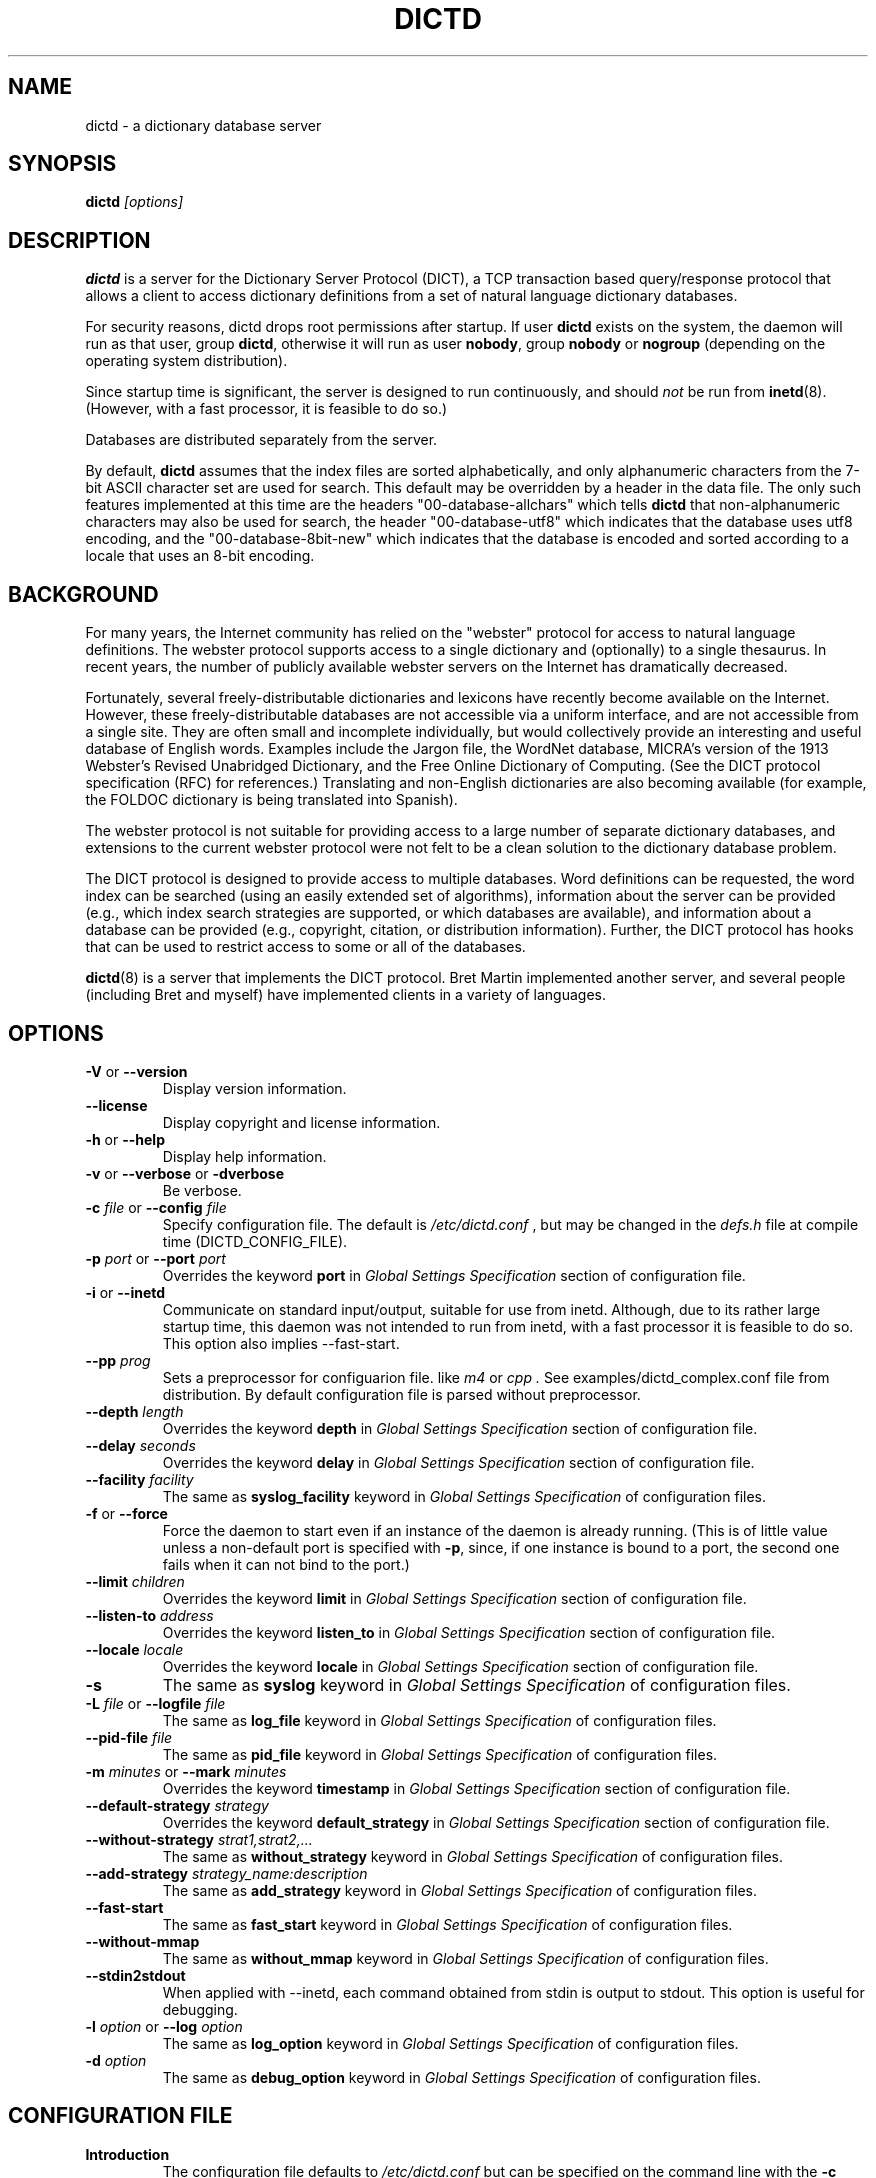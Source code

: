 .\" dictd.8 -- 
.\" Created: Mon Mar 10 16:10:03 1997 by faith@dict.org
." Revised: Tue Apr 23 09:14:42 2002 by faith@dict.org
.\" Copyright 1997, 1998, 2002 Rickard E. Faith (faith@dict.org)
.\" 
.\" Permission is granted to make and distribute verbatim copies of this
.\" manual provided the copyright notice and this permission notice are
.\" preserved on all copies.
.\" 
.\" Permission is granted to copy and distribute modified versions of this
.\" manual under the conditions for verbatim copying, provided that the
.\" entire resulting derived work is distributed under the terms of a
.\" permission notice identical to this one
.\" 
.\" Since the Linux kernel and libraries are constantly changing, this
.\" manual page may be incorrect or out-of-date.  The author(s) assume no
.\" responsibility for errors or omissions, or for damages resulting from
.\" the use of the information contained herein.  The author(s) may not
.\" have taken the same level of care in the production of this manual,
.\" which is licensed free of charge, as they might when working
.\" professionally.
.\" 
.\" Formatted or processed versions of this manual, if unaccompanied by
.\" the source, must acknowledge the copyright and authors of this work.
.\" 
.TH DICTD 8 "29 March 2002" "" ""
.SH "NAME"
dictd - a dictionary database server
.SH "SYNOPSIS"
.nf
.BI dictd " [options]"
.fi
.SH "DESCRIPTION"
.B dictd
is a server for the Dictionary Server Protocol (DICT), a TCP transaction
based query/response protocol that allows a client to access dictionary
definitions from a set of natural language dictionary databases.
.P
For security reasons, dictd drops root permissions after startup.  If
user
.B dictd
exists on the system, the daemon will run as that user, group
.BR dictd ", otherwise it will run as user 
.BR nobody ", group" 
.BR nobody " or " nogroup
(depending on the operating system distribution).
.P
Since startup time is significant, the server is designed to run
continuously, and should
.I not
be run from
.BR inetd (8).
(However, with a fast processor, it is feasible to do so.)
.P
Databases are distributed separately from the server.
.P
By default, 
.B dictd
assumes that the index files are sorted alphabetically, and only
alphanumeric characters from the 7-bit ASCII character set are used
for search.  This default may be overridden by a header in the data
file.  The only such features implemented at this time are the headers
"00-database-allchars" which tells
.B dictd 
that non-alphanumeric characters may also be used for search, the
header "00-database-utf8" which indicates that the database uses utf8
encoding, and the "00-database-8bit-new" which indicates that the database
is encoded and sorted according to a locale that uses an 8-bit
encoding.
.SH "BACKGROUND"
For many years, the Internet community has relied on the "webster" protocol
for access to natural language definitions.  The webster protocol supports
access to a single dictionary and (optionally) to a single thesaurus.  In
recent years, the number of publicly available webster servers on the
Internet has dramatically decreased.
.P
Fortunately, several freely-distributable dictionaries and lexicons have
recently become available on the Internet.  However, these
freely-distributable databases are not accessible via a uniform interface,
and are not accessible from a single site.  They are often small and
incomplete individually, but would collectively provide an interesting and
useful database of English words.  Examples include the Jargon file, the
WordNet database, MICRA's version of the 1913 Webster's Revised Unabridged
Dictionary, and the Free Online Dictionary of Computing.  (See the DICT
protocol specification (RFC) for references.)  Translating and non-English
dictionaries are also becoming available (for example, the FOLDOC
dictionary is being translated into Spanish).
.P
The webster protocol is not suitable for providing access to a large
number of separate dictionary databases, and extensions to the current
webster protocol were not felt to be a clean solution to the
dictionary database problem.
.P
The DICT protocol is designed to provide access to multiple databases.
Word definitions can be requested, the word index can be searched
(using an easily extended set of algorithms), information about the
server can be provided (e.g., which index search strategies are
supported, or which databases are available), and information about a
database can be provided (e.g., copyright, citation, or distribution
information).  Further, the DICT protocol has hooks that can be used
to restrict access to some or all of the databases.
.P
.BR dictd (8)
is a server that implements the DICT protocol.  Bret Martin implemented
another server, and several people (including Bret and myself) have
implemented clients in a variety of languages.
.SH "OPTIONS"
.TP
.BR \-V " or " \-\-version
Display version information.
.TP
.B \-\-license
Display copyright and license information.
.TP
.BR \-h " or " \-\-help
Display help information.
.TP
.BR \-v " or " \-\-verbose " or " " \-dverbose"
Be verbose.
.TP
.BI \-c " file\fR or "  \-\-config " file"
Specify configuration file.  The default is
.I /etc/dictd.conf
, but may be changed in the
.I defs.h
file at compile time (DICTD_CONFIG_FILE).
.TP
.BI \-p " port\fR or " \-\-port " port"
Overrides the keyword
.B port
in
.I Global Settings Specification
section of configuration file.
.TP
.BR \-i " or " \-\-inetd
Communicate on standard input/output, suitable for use from inetd.
Although, due to its rather large startup time, this daemon was not
intended to run from inetd, with a fast processor it is feasible to do
so. This option also implies \-\-fast-start.
.TP
.BI \-\-pp " prog"
Sets a preprocessor for configuarion file.
like
.I " m4"
or
.I " cpp".
See examples/dictd_complex.conf file
from distribution. By default configuration file is parsed without
preprocessor.
.TP
.BI \-\-depth " length"
Overrides the keyword
.B depth
in
.I Global Settings Specification
section of configuration file.
.TP
.BI \-\-delay " seconds"
Overrides the keyword
.B delay
in
.I Global Settings Specification
section of configuration file.
.TP
.BI \-\-facility " facility"
The same as
.B syslog_facility
keyword in
.I Global Settings Specification
of configuration files.
.TP
.BR \-f " or " \-\-force
Force the daemon to start even if an instance of the daemon is already
running.  (This is of little value unless a non-default port is
specified with
.BR \-p ,
since, if one instance is bound to a port, the second one fails when it
can not bind to the port.)
.TP
.BI \-\-limit " children"
Overrides the keyword
.B limit
in
.I Global Settings Specification
section of configuration file.
.TP
.BI \-\-listen\-to " address"
Overrides the keyword
.B listen\_to
in
.I Global Settings Specification
section of configuration file.
.TP
.BI \-\-locale " locale"
Overrides the keyword
.B locale
in
.I Global Settings Specification
section of configuration file.
.TP
.B \-s
The same as
.B syslog
keyword in
.I Global Settings Specification
of configuration files.
.TP
.BI \-L " file\fR or " \-\-logfile " file"
The same as
.B log_file
keyword in
.I Global Settings Specification
of configuration files.
.TP
.BI \-\-pid\-file " file"
The same as
.B pid_file
keyword in
.I Global Settings Specification
of configuration files.
.TP
.BI \-m  " minutes \fR or "\-\-mark " minutes"
Overrides the keyword
.B timestamp
in
.I Global Settings Specification
section of configuration file.
.TP
.BI \-\-default\-strategy " strategy"
Overrides the keyword
.B default_strategy
in
.I Global Settings Specification
section of configuration file.
.TP
.BI \-\-without-strategy " strat1,strat2,..."
The same as
.B without_strategy
keyword in
.I Global Settings Specification
of configuration files.
.TP
.BI \-\-add-strategy " strategy_name:description"
The same as
.B add_strategy
keyword in
.I Global Settings Specification
of configuration files.
.TP
.BI \-\-fast-start
The same as
.B fast_start
keyword in
.I Global Settings Specification
of configuration files.
.TP
.B \-\-without-mmap
The same as
.B without_mmap
keyword in
.I Global Settings Specification
of configuration files.
.TP
.BR \-\-stdin2stdout
When applied with \-\-inetd, each command obtained from stdin is output
to stdout. This option is useful for debugging.
.TP
.BI \-l " option\fR or " \-\-log " option"
The same as
.B log_option
keyword in
.I Global Settings Specification
of configuration files.
.TP
.BI \-d " option"
The same as
.B debug_option
keyword in
.I Global Settings Specification
of configuration files.
.RE
.SH "CONFIGURATION FILE"
.TP
.B Introduction
The configuration file defaults to
.I /etc/dictd.conf 
but can be specified on the command line with the
.B \-c
option (see above).
.RS
.P
The configuration file is read into memory at startup, and is not
referenced again by
.B dictd
unless a signal 1 
.B (SIGHUP)
is received, which will cause 
.B dictd 
to reread the configuration file.
.P
The file is divided into sections.  The Access Section should come
first, followed by the Database Section, and the
User Section.  The Database Section is required; the others are
optional, but they must be in the order listed here.
.RE
.TP
.B Syntax
The following keywords are valid in a configuration file: access,
allow, deny, group, database, data, index, filter, prefilter,
postfilter, name, include, user, authonly, site.  Keywords are case
sensitive.  String arguments that contain spaces should be surrounded
by double quotes.  Without quoting, strings may contain alphanumeric
characters and _, -, ., and *, but not spaces.  Strings can be
continued between lines.  \\", \\\\, \\n, \\<NL> are treated as double
quote, backslash, new line and no symbol respectively.  Comments start
with # and extend to the end of the line.
.TP
.B Global Settings Section
.RS
.TP
.BI "global {" " global settings specification " "}"
Used to set global
.B dictd
setting such as log file, syslog faility, locale and so on.
.TP
.B EXAMPLE:
See
.I examples/dictd4.conf
file from the distribution.
.RE
.TP
.B Access Section
.RS
.TP
.BI "access {" " access specification " "}"
This section contains access
restrictions for the server and all of the databases collectively.
Per-database control is specified in the Database Section.
.TP
.B EXAMPLE:
See
.I examples/dictd3.conf
file from the distribution.
.RE
.TP
.B Database Section
.RS
.TP
.BI database " string " "{ " "database specification " "}"
The string specifies the name of the database
(e.g., wn or web1913).  (This is an arbitrary name selected by the
administrator, and is not necessarily related to the file name or any
name listed in the data file.  A short, easy to type name is often
selected for easy use with 
.BR "dict -d".)
.P
.RS
.B EXAMPLE:
See
.I examples/dictd*.conf
files from the distribution.
.RE
.RS
.P
.B NOTE:
If the files specified in the database specification do not exist on the
system, dictd may silently fail.
.RE
.TP
.BI database_virtual " string " "{ " "virtual database specification " "}"
This section specifies the virtual database.
The
.I string
specifies the name of the database (e.g., en-ru or fren).
.P
.RS
.B EXAMPLE:
See
.I examples/dictd_virtual.conf
or
.I examples/dictd_complex.conf
files from the distribution.
.RE
.TP
.BI database_plugin " string " "{ " "plugin specification " "}"
This section specifies the plugin.
The
.I string
specifies the name of the database.
.P
.RS
.B EXAMPLE:
See
.I examples/dictd_plugin_dbi.conf
or
.I examples/dictd_complex.conf
files from the distribution.
.RE
.TP
.BI database_mime " string " "{ " "mime specification " "}"
Traditionally, databases created for
.I dictd
contained plain text only because
.B dictd
releases before 1.10.0 didn't have full support of
.I OPTION MIME
option (consult with RFC-2229).
This section describes the special database which behaves
differently depending on whether
.I OPTION MIME
command was received from client or was not,
i.e. the database created by this section
allows to return to the client either a plain text or
specially formatted content depending on whether DICT client supports
(or wants to receive) MIMEized content or doesn't.
The
.I string
specifies the name of the database.
.RS
.P
.B NOTE:
All this is about
.I DEFINE
command only.
.I MATCH, SHOW DB, SHOW STRAT, SHOW INFO, SHOW SERVER and HELP
commands return texts prepanded with empty line only.
.RE
.P
.RS
.B EXAMPLE:
See
.I examples/dictd_mime.conf
file from the distribution.
.RE
.TP
.BI database_exit
Excludes following databases from the '*' database.
By default '*' means all databases available.
Look at 'examples/dictd_virtual.conf' file for example configuration.
.RS
.P
.B NOTE:
If you use 'virtual' dictionaries, you should use this directive,
otherwise you will search the same dictionary twice.
.RE
.TP
.B User Section
.RS
.TP
.BI user " string" " string"
The first string specifies the username, and the second string specifies
the shared secret for this username.  When the AUTH command is used, the
client will provide the username and a hashed version of the shared
secret.  If the shared secret matches, the user is said to have
authenticated, and will have access to databases whose access
specifications allow that user (by name, or by wildcard).  If present, this
section must appear last in the configuration file.  There may be many user
entries.  The shared secret should be kept secret, as anyone who has access
to it can access the shared databases (assuming access is not denied by
domain name).
.RE
.TP
.B Access Specification
.RS
Access specifications may occur in the Access Section or in the Database
Section.  The access specification will be described here.
.P
For allow, deny, and authonly, a star (*) may be used as a wild card that
matches any number of characters.  A question mark (?) may be used as a
wildcard that matches a single character.  For example, 10.0.0.* and *.edu
are valid strings.
.P
Further, a range of IP addresses and an IP address followed by a netmask
may be specified.  For example, 10.0.0.0:10.0.0.255, 10.0.0.0/24, and
10.0.0.* all specify the same range of IP numbers.  Notation cannot be
combined on the same line.  If the notation does not make sense, access
will be denied by default.  Use the
.I "--debug auth"
option to debug related problems.
.P
Note that these specifications take only one string per specification
line.  However, you can have multiple lines of each type.
.P
The syntax is as follows:
.TP
.BI allow " string"
The string specifies a domain name or IP address which is allowed access
to the server (in the Access Section) or to a database (in the Database
Section).  Note that more than one string is not permitted for a single
"allow" line, but more than one "allow" lines are permitted in the
configuration file.
.TP
.BI deny " string"
The string specifies a domain name or IP address which is denied access to
the server (in the Access Section) or to a database (in the Database
Section).  Note that if reverse DNS is not working, then only the IP number
will be checked.  Therefore, it is essential to deny networks based on IP
number, since a denial based on domain name may not always be checked.
.TP
.BI authonly " string"
This form is only useful in the Access Section.  The string specifies a
domain name or IP address which is allowed access to the server but not to
any of the databases.  All commands are valid except DEFINE, MATCH, and
SHOW DB.  More specifically AUTH is a valid command, and commands which
access the databases are not allowed.
.TP
.BI user " string"
This form is only useful in the Database Section.  The string specifies a
username that is allowed to access this database after a successful AUTH
command is executed.
.RE
.RE
.TP
.B Global Settings Specification
.RS
This section describes the following parameters:
.TP
.BI port " string\_or\_number"
Specifies the port or service name (e.g., 2628).
The default is 2628, as specified in the DICT Protocol RFC, but may be
changed in the
.I defs.h
file at compile time (DICT_DEFAULT_SERVICE).
.TP
.BI site " string"
Used to specify the filename for the site information file, a flat text
file which will be displayed in response to the SHOW SERVER command.
.RS
.P
.B EXAMPLE:
See
.I examples/dictd4.conf
file from the distribution.
.RE
.TP
.BI site_no_banner " boolean"
By default SHOW SERVER command outputs information about
.I dictd
version and an operating system type.
This option disables this.
.TP
.BI site_no_uptime " boolean"
By default SHOW SERVER command outputs information about
uptime of
.I dictd
, a number of forks since startup and forks per hour.
This option disables this.
.TP
.BI site_no_dblist " boolean"
By default SHOW SERVER command outputs internal information about
databases, such as a number of headwords, index size and so on.
This option disables this.
.TP
.BI delay " number"
Specifies the number of seconds a client may be idle before the server will
close the connection.  Idle time is defined to be the time the server is
waiting for input and does not include the time the server spends searching
the database. The default is 0 seconds (no limit),
but may be changed in the
.I defs.h
file at compile time (DICT_DEFAULT_DELAY).
.P
.RS
.B NOTE:
Setting
.I delay
option disables
.I limit_time
option. Only one of them (last specified in
.B dictd.conf
) is in effect.
.P
.B NOTE:
Connections are closed without warning since no provision
for premature connection termination is specified in the DICT protocol
RFC.
.RE
.TP
.BI depth " number"
Specify the queue length for
.BR listen (2).
Specifies the number of pending socket connections which are queued by the
operating system.  Some operating systems may silently limit this value to
5 (older BSD systems) or 128 (Linux).  The default is 10 but may be changed
in the
.I defs.h
file at compile time (DICT_QUEUE_DEPTH).
.TP
.BI limit_childs " number"
Specifies the number of daemons that may be running simultaneously.  Each
daemon services a single connection.  If the limit is exceeded, a
(serialized) connection will be made by the server process, and a response
code 420 (server temporarily unavailable) will be sent to the client.  This
parameter should be adjusted to prevent the server machine from being
overloaded by dict clients, but should not be set so low that many clients
are denied useful connections. The default is 100, but may be changed in
the
.I defs.h
file at compile time (DICT_DAEMON_LIMIT_CHILDS).
.TP
.BI limit " number"
Synonym for
.B limit_childs.
For backward compatibility only.
.TP
.BI limit_matches " number"
Specifies the maximum number of matches that can be returned
by MATCH query. Zero means no limit. The default is 2000.
.TP
.BI limit_definitions " number"
Specifies the maximum number of definitions that can be returned
by DEFINE query. Zero means no limit. The default is 200.
.TP
.BI limit_time " number"
Specifies the number of seconds a client may talk to the server
before the server will close the connection.
The default is 600 seconds (10 minutes), but may be changed in the
.I defs.h
file at compile time (DICT_DEFAULT_LIMIT_TIME).
.RS
.P
.B NOTE:
Setting
.I limit_time
option disables
.I delay
option. Only one of them (last specified in
.B dictd.conf
) is in effect.
.P
.B NOTE:
Connections are closed without warning since no provision
for premature connection termination is specified in the DICT protocol
RFC.
.RE
.TP
.BI limit_queries " number"
Specifies the number of queries (MATCH, DEFINE, SHOW DB etc.)
that client may send to the server
before the server will close the connection.
Zero means no limit.
The default is 2000, but may be changed in the
.I defs.h
file at compile time (DICT_DEFAULT_LIMIT_QUERIES).
.TP
.BI timestamp " number"
How often a timestamp should be logged (int minutes).
(This is effective only if
logging has been enabled with the \-s or \-L option, or with a debugging
option.)
.TP
.BI log_option " option"
Specify a logging option.  This is effective only if logging has been
enabled with the
.BR \-s " or " \-L
option or in configuration file, or logging
to the console has been activated with a debugging
option (e.g.,
.BR "\-\-debug nodetach" .
Only one option may be set with each invocation of this option; however,
multiple invocations of this option may be made in configuration file
or dictd command
line.  For instance:
.br
dictd -s --log stats --log found --log notfound
.br
is a valid command line, and sets three logging options.
.RS
.P
Some of the more verbose logging options are used primarily for
debugging the server code, and are not practical for normal use.
.TP
.B server
Log server diagnostics.  This is extremely verbose.
.TP
.B connect
Log all connections.
.TP
.B stats
Log all children terminations.
.TP
.B command
Log all commands.  This is extremely verbose.
.TP
.B client
Log results of CLIENT command.
.TP
.B found
Log all words found in the databases.
.TP
.B notfound
Log all words not found in the databases.
.TP
.B timestamp
When logging to a file, use a full timestamp like that which syslog would
produce.  Otherwise, no timestamp is made, making the files shorter.
.TP
.B host
Log name of foreign host.
.TP
.B auth
Log authentication failures.
.TP
.B min
Set a minimal number of options.  If logging is activated (to a file, or
via syslog), and no options are set, then the minimal set of options will
be used.  If options are set, then only those options specified will be
used.
.TP
.B all
Set all of the options.
.TP
.B none
Clear all of the options.
.P
To facilitate location of interesting information in the log file, entries
are marked with initial letters indicating the class of the line being
logged:
.TP
.B I
Information about the server, connections, or termination statistics.
These lines are generally not designed to be parsed automatically.
.TP
.B E
Error messages.
.TP
.B C
CLIENT command information.
.TP
.B D
Definitions found in the databases searched.
.TP
.B M
Matches found in the database searched.
.TP
.B N
Matches which were not found in the databases searched.
.TP
.B T
Trace of exact line sent by client.
.TP
.B A
Authentication information.
.P
To preserve anonymity of the client, do
.I not
use the
.B connect
or
.B host
options.  Clients may or may not send host information using the CLIENT
command, but this should be an option that is selectable on the client
side.
.RE
.TP
.BI debug_option " string"
Activate a debugging option.  There are several, all of which are only
useful to developers.  They are documented here for completeness.  A list
can be obtained interactively by using
.B \-d
with an illegal option.
.RS
.TP
.B verbose
The same as
.BR \-v " or " \-\-verbose .
Adds verbosity to other options.
.TP
.B scan
Debug the scanner for the configuration file.
.TP
.B parse
Debug the parser for the configuration file.
.TP
.B search
Debug the character folding and binary search routines.
.TP
.B init
Report database initialization.
.TP
.B port
Log client-side port number to the log file.
.TP
.B lev
Debug Levenshtein search algorithm.
.TP
.B auth
Debug the authorization routines.
.TP
.B nodetach
Do not detach as a background process.  Implies that a copy of the log
file will appear on the standard output.
.TP
.B nofork
Do not fork daemons to service requests.  Be a single-threaded server.
This option implies
.BR nodetach ,
and is most useful for using a debugger to find the point at which daemon
processes are dumping core.
.TP
.B alt
Debugs
.B altcompare
in
.IR index.c .
.RE
.TP
.BI locale " string"
Specifies the locale used for searching.  If no locale is specified, the
"C" locale is used.  The locale used for the server should be the same
as that used for dictfmt when the database was built (specifically, the
locale under which the index was sorted). The locale should be specified
for both 8-bit and UTF-8 formats. If locale contains utf8 or utf-8
substring, UTF-8 format is expected.
Note that if your database is not in ASCII7 or UTF-8 format,
then the dictd server will not be compliant to RFC 2229.
.RS
.P
.BI NOTE 
If utf-8 or 8-bit dictionaries are included in the configuration file,
and the appropriate --locale has not been specified,
.B dictd
will fail to start.  This implies that
.B dictd 
will not run with both utf-8 and 8-bit dictionaries in the
configuration file.
.RE
.TP
.BI add_strategy " strategy_name" "" " description"
Adds strategy
.I strategy_name
with the description
.I description.
This new search strategy may be implemented with a help of plugins.
Both
.I strategy_name
and
.I description
are
.I strings.
.TP
.BI default_strategy " string"
Set the server's default search strategy for MATCH search type.
The compiled-in default is 'lev'.
It is also possible to set default strategy per database.
See
.I default_strategy
keyword in
.I Database specification
section.
.TP
.BI disable_strategy " string"
Disable specified strategies.
By default all implemented search strategies are enabled.
It is also possible to disable strategies per database.
See
.I disable_strategy
keyword in
.I Database specification
section.
.TP
.BI listen_to " string"
Binds socket to the specified address.
If you want to allow connections to dict server from localhost only,
apply 
.br
.B listen_to 127.0.0.1
.TP
.BI syslog " string"
Log using the
.BR syslog (3)
facility.
.TP
.BI syslog_facility " string"
Specifies the syslog facility to use.  The use of this option implies the
.B \-s
option to turn on logging via syslog.  When the operating system
libraries support SYSLOG_NAMES, the names used for this option should be
those listed in
.BR syslog.conf (5).
Otherwise, the following names are used (assuming the particular
facility is defined in the header files): auth, authpriv, cron, daemon,
ftp, kern, lpr, mail, news, syslog, user, uucp, local0, local1, local2,
local3, local4, local5, local6, and local7.
.TP
.BI log_file " string"
Specify the file for logging.  The filename specified is recomputed on
each use using the
.BR strftime (3)
call.  For example, a filename ending in ".%Y%m%d" will write to log
files ending in the year, month, and date that the log entry was
written.
.RS
.B NOTE:
If
.B dictd
does not have write permission for this file, it will silently fail.
.RE
.TP
.BI pid_file " string"
The specified filename will be created to contain
the process id of the main
.B dictd
process. The default is
.I /var/run/dictd.pid
.TP
.BI fast\_start
By default, dictd creates (in memory) additional index
to make the search faster.
This option disables this behaviour and makes startup faster.
.TP
.BI without\_mmap
do not use the mmap(2) function and read entire files into memory instead.
Use this option, if you know exactly what you are doing.
.RE
.TP
.B Database Specification
.RS
The database specification describes the database:
.TP
.BI data " string"
Specifies the filename for the flat text database.
If the filename does not begin with '.' or '/', it is prepended with
$datadir/. It is a compile time option. You can change this behaviour
by editing Makefile or running ./configure --datadir=...
.TP
.BI index " string"
Specifies the filename for the index file.
Path matter is similar to that described above in "data" option .
.TP
.BI index_suffix " string"
This is optional index file to make 'suffix'
search strategy faster (binary search).
It is generated by 'dictfmt_index2suffix'. Run "dictfmt_index2suffix --help"
for more information.
Path matter is similar to that described above in "data" option .
.TP
.BI index_word " string"
This is optional index file to make 'word'
search strategy faster (binary search).
It is generated by 'dictfmt_index2word'. Run "dictfmt_index2word --help"
for more information.
Path matter is similar to that described above in "data" option .
.TP
.BI prefilter " string"
Specifies the  prefilter command.  When  a chunk of the compressed database
is  read, it will be filtered  with  this filter before being decompressed.
This may be  used to provide  some additional compression  that knows about
the data and can provide better compression than the LZ77 algorithm used by
zlib.
.TP
.BI postfilter " string"
Specifies the postfilter command.  When a chunk of the compressed database
is read, it will be filtered with this filter before the offset and length
for the entry are used to access data.  This is provided for symmetry with
the prefilter command, and may also be useful for providing additional
database compression.
.TP
.BI filter " string"
Specifies the filter command.  After the entry is extracted from the
database, it will be filtered with this filter.  This may be used to
provide formatting for the entry (e.g., for html).
.TP
.BI name " string"
Specifies the short name of the database (e.g., "1913 Webster's").  If the
string begins with @, then it specifies the headword to look up in the
dictionary to find the short name of the database.  The default is
"@00-database-short", but this may be changed in the
.I defs.h
file at compile time (DICT_SHORT_ENTRY_NAME).
.TP
.BI info " string"
Specifies the information about database.  If the
string begins with @, then it specifies the headword to look up in the
dictionary to find information.  The default is
"@00-database-info", but this may be changed in the
.I defs.h
file at compile time (DICT_INFO_ENTRY_NAME).
.TP
.BI invisible
Makes dictionary invisible to the clients i.e. this dictionary
will not be recognized or shown by DEFINE, MATCH, SHOW INFO, SHOW SERVER and
SHOW DB commands. If some definitions or matches are found in invisible
dictionary,
the name of the upper visible virtual dictionary is returned.
Dictionaries '*' and '!' don't include invisible ones.
.B NOTE:
Invisible dictionaries are completely
inaccesible (and invisible) to the client
unless they are included
to the virtual or MIME dictionary
(See
.I database_virtual
or
.I database_mime
database sections).
.TP
.BI disable_strategy " string"
Disables the specified strategy for database.
This may be useful for slow dictionaries (plugins)
or for dictionaries included to virtual ones.
For an example see file examples/dictd_complex.conf.
.TP
.BI default_strategy " string"
Specifies the strategy which will be used
if the database is accessed using the strategy '.'.
I.e. this directive is the way to set the preferred search strategy
per database. For example, instead of strategy
.I lev
, the strategy
.I word
may be prefered for databases mainly containing
the multiword phrases but the single words.
.RE
.TP
.B Virtual Database Specification
.RS
The virtual database specification describes the virtual database:
.TP
.BI database_list " string"
Specifies a list of databases which are included into the virtual database.
Database names are in the string and are separated by comma.
.TP
.BI name " string"
Specifies the short name of the database. See
.I database specification
.TP
.BI info " string"
Specifies the information about database. See
.I database specification
.TP
.BI invisible
Makes dictionary invisible to the clients. See
.I database specification
.TP
.BI disable_strategy " string"
Disables the specified strategy for database.
See
.I database specification
.RE
.TP
.B Plugin Specification
.RS
.TP
.BI plugin " string"
Specifies a filename of the plugin.
.TP
.BI data " string"
Specifies data for initializing plugin.
.TP
.BI name " string"
Specifies the short name of the database.
See
.I Database Specification
for more information.
.TP
.BI info " string"
Specifies the information about database.
See
.I Database Specification
for more information.
.TP
.BI invisible
Makes dictionary invisible to the clients.
See
.I Database Specification
for more information.
.TP
.BI disable_strategy " string"
Disables the specified strategy for database.
See
.I Database Specification
for more information.
.TP
.BI default_strategy " string"
Sets the default search strategy for database.
See
.I Database Specification
for more information.
.RE

.B Mime Specification
.RS
.TP
.BI dbname_nomime " string"
Specifies the real database name which is used
in case
.I OPTION MIME
command was NOT received from a client.
.TP
.BI dbname_mime " string"
Specifies the real database name which is used
in case
.I OPTION MIME
command WAS received from a client.
A necessary MIME header is set while creating a database.
See
.I dictfmt(1)
for option
.I --mime-header.
.TP
.BI name " string"
Specifies the short name of the database.
See
.I Database Specification
for more information.
.TP
.BI info " string"
Specifies the information about database.
See
.I Database Specification
for more information.
.TP
.BI invisible
Makes dictionary invisible to the clients.
See
.I Database Specification
for more information.
.TP
.BI disable_strategy " string"
Disables the specified strategy for database.
See
.I Database Specification
for more information.
.TP
.BI default_strategy " string"
Sets the default search strategy for database.
See
.I Database Specification
for more information.
.RE
.TP
.BI include " string"
The text of the file "string" (usually a database specification)
will be read as if it appeared at this location in the configuration file.
Nested includes are not permitted.
.SH "DETERMINATION OF ACCESS LEVEL"
When a client connects, the global access specification is scanned, in
order, until a specification matches.  If no access specification exists,
all access is allowed (e.g., the action is the same as if "allow *" was the
only item in the specification).  For each item, both the hostname and IP
are checked. For example, consider the following access specification:
.RS
allow 10.42.*
.br
authonly *.edu
.br
deny *
.RE
With this specification, all clients in the 10.42 network will be allowed
access to unrestricted databases; all clients from *.edu sites will be
allowed to authenticate, but will be denied access to all databases, even
those which are otherwise unrestricted; and all other clients will have
their connection terminated immediately.  The 10.42 network clients can
send an AUTH command and gain access to restricted databases.  The *.edu
clients must send an AUTH command to gain access to any databases,
restricted or unrestricted.
.P
When the AUTH command is sent, the access list for each database is
scanned, in order, just as the global access list is scanned.  However,
after authentication, the client has an associated username.  For example,
consider the following access specification:
.RS
user u1
.br
deny *.com
.br
user u2
.br
allow *
.RE
If the client authenticated as u1, then the client will have access to this
database, even if the client comes from a *.com site.  In contrast, if the
client authenticated as u2, the client will only have access if it does not
come from a *.com site.  In this case, the "user u2" is redundant, since
that client would also match "allow *".
.P
.B Warning:
Checks are performed for domain names and for IP addresses.  However, if
reverse DNS for a specific site is not working, it is possible that a
domain name may not be available for checking.  Make sure that all denials
use IP addresses.  (And consider a future enhancement: if a domain name is
not available, should denials that depend on a domain name match anything?
This is the more conservative viewpoint, but it is not currently
implemented.)
.SH "SEARCH ALGORITHMS"
The DICT standard specifies a few search algorithms that must be
implemented, and permits others to be supported on a server-dependent
basis.  The following search strategies are supported by this server.  Note
that
.I all
strategies are case insensitive.  Most ignore non-alphanumeric,
non-whitespace characters.
.TP
.B exact
An exact match.  This algorithm uses a binary search and is one of the
fastest search algorithms available.
.TP
.B lev
The Levenshtein algorithm (string edit distance of one).  This algorithm
searches for all words which are within an edit distance of one from the
target word.  An "edit" means an insertion, deletion, or transposition.
This is a rapid algorithm for correcting spelling errors, since many
spelling errors are within a Levenshtein distance of one from the original
word.
.TP
.B prefix
Prefix match.  This algorithm also uses a binary search and is very fast.
.TP
.B nprefix
Like
.I prefix
but returns the specified range of matches. For example,
when
.I prefix
strategy returns 1000 matches,
you can get only 100 ones skipping the first 800 matches.
This is made by specified these limits in a query like this:
800#100#app, where 800 is skip count, 100 is a number of matches
you want to get and "app" is your query.
This strategy allows to implement DICT client with fast autocompletion
(although it is not trivial)
just like many standalone dictionary programs do.
.P
.RS
.B NOTE:
If you access the dictionary "*" (or virtual one) with
.I nprefix
strategy,
the same range is set for each database in it,
but globally for all matches found in all databases.
.RE
.P
.RS
.B NOTE:
In case you access non-english dictionary the returned matches
may be (and mostly will be) NOT ordered in alphabetic order.
.RE
.TP
.B re
POSIX 1003.2 (modern) regular expression search.  Modern regular
expressions are the ones used by
.BR egrep (1).
These regular expressions allow predefined character classes (e.g.,
[[:alnum:]], [[:alpha:]], [[:digit:]], and [[:xdigit:]] are useful for this
application); uses * to match a sequence 0 or more matches of the previous
atom; uses + to match a sequence of 1 or more matches of the previous atom;
uses ? to match a sequence of 0 or 1 matches of the previous atom; used ^ to
match the beginning of a word, uses $ to match the end of a word, and
allows nested subexpression and alternation with () and |.  For example,
"(foo|bar)" matches all words that contain either "foo" or "bar".  To match
these special characters, they must be quoted with two backslashes (due to
the quoting characteristics of the server).
.B Warning:
Regular expression matches can take 10 to 300 times longer than substring
matches.  On a busy server, with many databases, this can required more
than 5 minutes of waiting time, depending on the complexity of the regular
expression.
.TP
.B regexp
Old (basic) regular expressions.  These regular expressions don't support
|, +, or ?.  Groups use escaped parentheses.  While modern regular
expressions are generally easier to use, basic regular expressions have a
back reference feature.  This can be used to match a second occurrence of
something that was already matched.  For example, the following expression
finds all words that begin and end with the same three letters:
.RS
.nf
    ^\\\\(...\\\\).*\\\\1$
.fi
.P
Note the use of the double backslashes to escape the special characters.
This is required by the DICT protocol string specification (a single
backslash quotes the next character -- we use two to get a single backslash
through to the regular expression engine).
.B Warning:
Note that the use of backtracking is even slower than the use of general
regular expressions.
.RE
.TP
.B soundex
The Soundex algorithm, a classic algorithm for finding words that sound
similar to each other.  The algorithm encodes each word using the first
letter of the word and up to three digits.  Since the first letter is
known, this search is relatively fast, and it sometimes good for correcting
spelling errors when the Levenshtein algorithm doesn't help.
.TP
.B substring
Match a substring anywhere in the headword.  This search strategy uses a
modified Boyer-Moore-Horspool algorithm.  Since it must search the whole
index file, it is not as fast as the exact and prefix matches.
.TP
.B suffix
Suffix match.  This search strategy also uses a modified
Boyer-Moore-Horspool algorithm, and is as fast as the substring
search.  If the optional index_suffix string file is listed in the
configuration file this search is much faster.
.TP
.B word
Match any single word, even if part of a multi-word entry.  If the
optional index_word string file is listed in the configuration file
this search strategy works much faster.
.TP
.B first
Match the first word that begins a multi-word entry.
.TP
.B last
Match the last word that ends a multi-word entry.
If the optional index_suffix string file is listed in the configuration file
this search strategy works much faster.
.SH "DATABASE FORMAT"
Databases for
.B dictd
are distributed separately.  A database consists of two files.  One is a
flat text file, the other is the index.
.P
The flat text file contains dictionary entries (or any other suitable
data), and the index contains tab-delimited tuples consisting of the
headword, the byte offset at which this entry begins in the flat text file,
and the length of the entry in bytes.  The offset and length are encoded
using base 64 encoding using the 64-character subset of International
Alphabet IA5 discussed in RFC 1421 (printable encoding) and RFC 1522
(base64 MIME).  Encoding the offsets in base 64 saves considerable space
when compared with the usual base 10 encoding, while still permitting tab
characters (ASCII 9) to be used for delimiting fields in a record.  Each
record ends with a newline (ASCII 10), so the index file is human readable.
.P
Some headwords are used by
.I dictd
especially
.P
.BI 00-database-info
Containts the informarion about database
which is 
returned by SHOW INFO command,
unless it is specified in the configuration file.
.P
.BI 00-database-short
Containts the short name of the database
which is
returned by SHOW DB command,
unless it is specified in the configuration file.
See dictfmt -s.
.P
.BI 00-database-url
URL where original dictionary sources were obtained from.
See dictfmt -u.
This headword is not used by
.I dictd
.P
.BI 00-database-utf8
Presents if dictionary is encoded using UTF-8.
See dictfmt --utf8
.P
.BI 00-database-8bit-new
Presents if dictionary is encoded using 8-BIT character set
(not ASCII and not UTF8).
See dictfmt --locale.
.P
The flat text file may be compressed using
.BR gzip (1)
(not recommended) or
.BR dictzip (1)
(highly recommended).  Optimal speed will be obtained using an uncompressed
file.  However, the
.B gzip
compression algorithm works very well on plain text, and can result in
space savings typically between 60 and 80%.  Using a file compressed with
.BR gzip (1)
is not recommended, however, because random access on the file can only be
accomplished by serially decompressing the whole file, a process which is
prohibitively slow.
.BR dictzip (1)
uses the same compression algorithm and file format as does
.BR gzip (1),
but provides a table that can be used to randomly access compressed blocks
in the file.  The use of 50-64kB blocks for compression typically degrades
compression by less than 10%, while maintaining acceptable random access
capabilities for all data in the file.  As an added benefit, files
compressed with
.BR dictzip (1)
can be decompressed with
.BR gzip (1)
or
.BR zcat (1).
(Note: recompressing a
.BR dictzip 'd
file using, for example,
.BR znew (1)
will destroy the random access characteristics of the file.  Always
compress data files using
.BR dictzip (1).)
.SH "SIGNALS"
.P
.B SIGHUP
causes dictd to reread configuration file and reinitialize databases.
.P
.B SIGUSR1
causes dictd to unload databases. Then
.I dictd
returns 420 status (instead of 220). To load databases again, send
.B SIGHUP
signal. Because database files are
.I mmap'ed(2)
, it is impossible
to update them while
.I dictd
is running.
So, if you need to update database files and reread configuration file,
first, send
.B SIGUSR1
signal
to
.I dictd
to unload databases,
update files, and then send
.B SUGHUP
signal to load them again.
.SH "COPYING"
The main source files for the
.B dictd
server and the
.B dictzip
compression program were written by Rik Faith (faith@dict.org) and are
distributed under the terms of the GNU General Public License.  If you need
to distribute under other terms, write to the author.
.P
The main libraries used by these programs (zlib, regex, libmaa) are
distributed under different terms, so you may be able to use the libraries
for applications which are incompatible with the GPL -- please see the
copyright notices and license information that come with the libraries for
more information, and consult with your attorney to resolve these issues.
.SH "BUGS"
The regular expression searches do not ignore non-whitespace,
non-alphanumeric characters as do the other searches.  In practice, this
isn't much of a problem.
.SH "WARNINGS"
Conformance of regular expressions
(used by 're' and 'regexp' search strategies)
to ERE and BRE depends on
library you build dictd with.
Whether 're' and 'regex' strategies support utf8 depends on 
library you build dictd with.
.SH "FILES"
.TP
.I /etc/dictd.conf
.B dictd
configuration file
.TP
.I /usr/sbin/dictd
.B dictd
daemon itself
.TP
.I /var/run/dictd.pid
File for storing pid of
.B dictd
daemon
.TP
.I /usr/share
The default directory for
.B dictd
databases (.index and .dict[.dz] files)
.SH "SEE ALSO"
.BR examples/dictd*.conf,
.BR dictfmt (1),
.BR dict (1),
.BR dictzip (1),
.BR gunzip (1),
.BR zcat (1),
.BR webster (1),
.B RFC 2229
